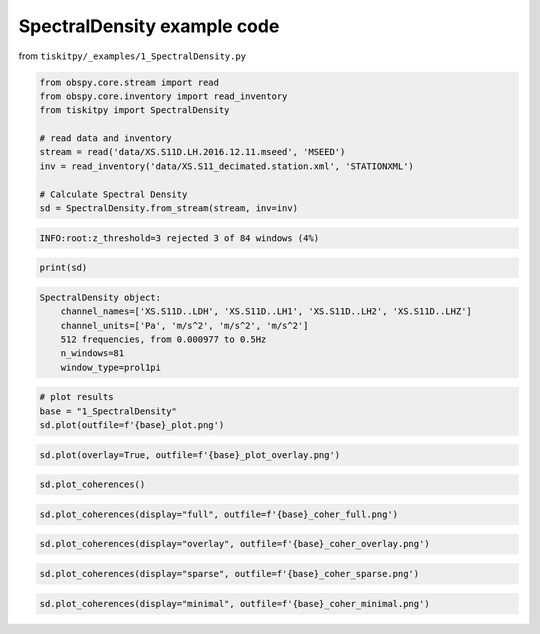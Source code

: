 .. _tiskitpy.SpectralDensity_example:

==============================
SpectralDensity example code
==============================

from ``tiskitpy/_examples/1_SpectralDensity.py``

.. code-block:: python

    from obspy.core.stream import read
    from obspy.core.inventory import read_inventory
    from tiskitpy import SpectralDensity

    # read data and inventory
    stream = read('data/XS.S11D.LH.2016.12.11.mseed', 'MSEED')
    inv = read_inventory('data/XS.S11_decimated.station.xml', 'STATIONXML')

    # Calculate Spectral Density
    sd = SpectralDensity.from_stream(stream, inv=inv)

.. code-block:: none

    INFO:root:z_threshold=3 rejected 3 of 84 windows (4%)

.. code-block:: python

    print(sd)

.. code-block:: none

    SpectralDensity object:
        channel_names=['XS.S11D..LDH', 'XS.S11D..LH1', 'XS.S11D..LH2', 'XS.S11D..LHZ']
        channel_units=['Pa', 'm/s^2', 'm/s^2', 'm/s^2']
        512 frequencies, from 0.000977 to 0.5Hz
        n_windows=81
        window_type=prol1pi

.. code-block:: python

    # plot results
    base = "1_SpectralDensity"
    sd.plot(outfile=f'{base}_plot.png')

.. image:: images/1_SpectralDensity_plot.png
   :width: 564
   
.. code-block:: python

    sd.plot(overlay=True, outfile=f'{base}_plot_overlay.png')

.. image:: images/1_SpectralDensity_plot_overlay.png
   :width: 564
   
.. code-block:: python

    sd.plot_coherences()

.. image:: images/1_SpectralDensity_coher.png
   :width: 564
   
.. code-block:: python

    sd.plot_coherences(display="full", outfile=f'{base}_coher_full.png')

.. image:: images/1_SpectralDensity_coher_full.png
   :width: 564
   
.. code-block:: python

    sd.plot_coherences(display="overlay", outfile=f'{base}_coher_overlay.png')

.. image:: images/1_SpectralDensity_coher_overlay.png
   :width: 564

.. code-block:: python

    sd.plot_coherences(display="sparse", outfile=f'{base}_coher_sparse.png')

.. image:: images/1_SpectralDensity_coher_sparse.png
   :width: 564

.. code-block:: python

    sd.plot_coherences(display="minimal", outfile=f'{base}_coher_minimal.png')

.. image:: images/1_SpectralDensity_coher_minimal.png
   :width: 564

